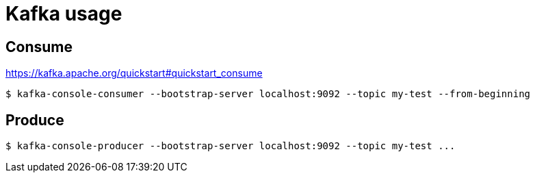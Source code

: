 = Kafka usage

== Consume

https://kafka.apache.org/quickstart#quickstart_consume

----
$ kafka-console-consumer --bootstrap-server localhost:9092 --topic my-test --from-beginning
----


== Produce
----
$ kafka-console-producer --bootstrap-server localhost:9092 --topic my-test ...
----
